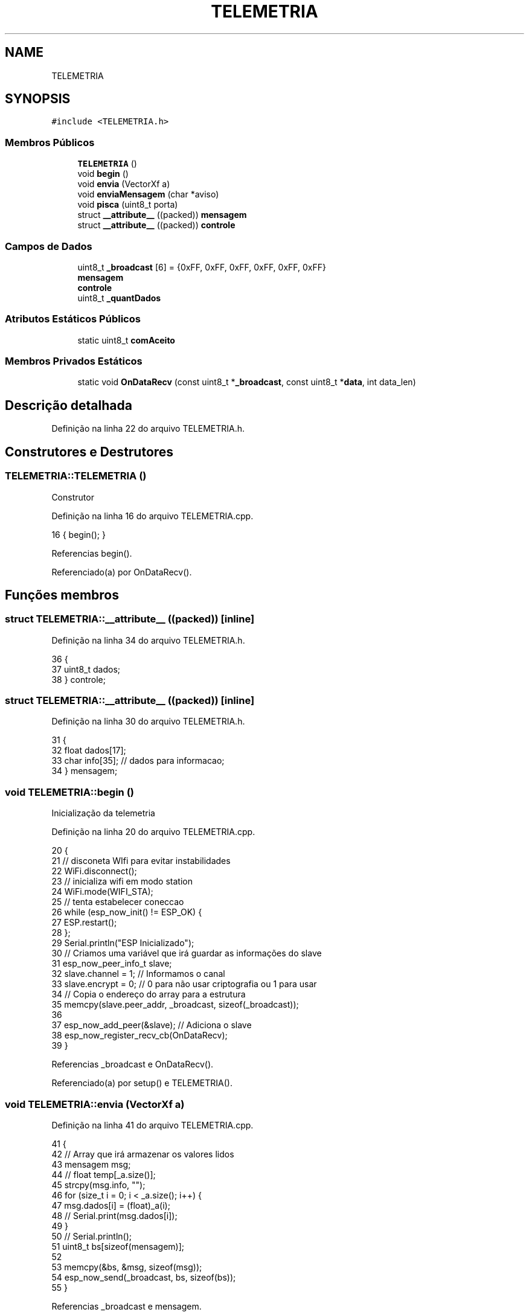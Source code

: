 .TH "TELEMETRIA" 3 "Sexta, 17 de Setembro de 2021" "Quadrirrotor" \" -*- nroff -*-
.ad l
.nh
.SH NAME
TELEMETRIA
.SH SYNOPSIS
.br
.PP
.PP
\fC#include <TELEMETRIA\&.h>\fP
.SS "Membros Públicos"

.in +1c
.ti -1c
.RI "\fBTELEMETRIA\fP ()"
.br
.ti -1c
.RI "void \fBbegin\fP ()"
.br
.ti -1c
.RI "void \fBenvia\fP (VectorXf a)"
.br
.ti -1c
.RI "void \fBenviaMensagem\fP (char *aviso)"
.br
.ti -1c
.RI "void \fBpisca\fP (uint8_t porta)"
.br
.ti -1c
.RI "struct \fB__attribute__\fP ((packed)) \fBmensagem\fP"
.br
.ti -1c
.RI "struct \fB__attribute__\fP ((packed)) \fBcontrole\fP"
.br
.in -1c
.SS "Campos de Dados"

.in +1c
.ti -1c
.RI "uint8_t \fB_broadcast\fP [6] = {0xFF, 0xFF, 0xFF, 0xFF, 0xFF, 0xFF}"
.br
.ti -1c
.RI "\fBmensagem\fP"
.br
.ti -1c
.RI "\fBcontrole\fP"
.br
.ti -1c
.RI "uint8_t \fB_quantDados\fP"
.br
.in -1c
.SS "Atributos Estáticos Públicos"

.in +1c
.ti -1c
.RI "static uint8_t \fBcomAceito\fP"
.br
.in -1c
.SS "Membros Privados Estáticos"

.in +1c
.ti -1c
.RI "static void \fBOnDataRecv\fP (const uint8_t *\fB_broadcast\fP, const uint8_t *\fBdata\fP, int data_len)"
.br
.in -1c
.SH "Descrição detalhada"
.PP 
Definição na linha 22 do arquivo TELEMETRIA\&.h\&.
.SH "Construtores e Destrutores"
.PP 
.SS "TELEMETRIA::TELEMETRIA ()"
Construtor 
.PP
Definição na linha 16 do arquivo TELEMETRIA\&.cpp\&.
.PP
.nf
16 { begin(); }
.fi
.PP
Referencias begin()\&.
.PP
Referenciado(a) por OnDataRecv()\&.
.SH "Funções membros"
.PP 
.SS "struct TELEMETRIA::__attribute__ ((packed))\fC [inline]\fP"

.PP
Definição na linha 34 do arquivo TELEMETRIA\&.h\&.
.PP
.nf
36                                                   {
37     uint8_t dados;
38   } controle;
.fi
.SS "struct TELEMETRIA::__attribute__ ((packed))\fC [inline]\fP"

.PP
Definição na linha 30 do arquivo TELEMETRIA\&.h\&.
.PP
.nf
31                                                   {
32     float dados[17];
33     char info[35]; // dados para informacao;
34   } mensagem;
.fi
.SS "void TELEMETRIA::begin ()"
Inicialização da telemetria 
.PP
Definição na linha 20 do arquivo TELEMETRIA\&.cpp\&.
.PP
.nf
20                        {
21   // disconeta WIfi para evitar instabilidades
22   WiFi\&.disconnect();
23   // inicializa wifi em modo station
24   WiFi\&.mode(WIFI_STA);
25   // tenta estabelecer coneccao
26   while (esp_now_init() != ESP_OK) {
27     ESP\&.restart();
28   };
29   Serial\&.println("ESP Inicializado");
30   // Criamos uma variável que irá guardar as informações do slave
31   esp_now_peer_info_t slave;
32   slave\&.channel = 1; // Informamos o canal
33   slave\&.encrypt = 0; // 0 para não usar criptografia ou 1 para usar
34   // Copia o endereço do array para a estrutura
35   memcpy(slave\&.peer_addr, _broadcast, sizeof(_broadcast));
36 
37   esp_now_add_peer(&slave); // Adiciona o slave
38   esp_now_register_recv_cb(OnDataRecv);
39 }
.fi
.PP
Referencias _broadcast e OnDataRecv()\&.
.PP
Referenciado(a) por setup() e TELEMETRIA()\&.
.SS "void TELEMETRIA::envia (VectorXf a)"

.PP
Definição na linha 41 do arquivo TELEMETRIA\&.cpp\&.
.PP
.nf
41                                   {
42   // Array que irá armazenar os valores lidos
43   mensagem msg;
44   // float temp[_a\&.size()];
45   strcpy(msg\&.info, "");
46   for (size_t i = 0; i < _a\&.size(); i++) {
47     msg\&.dados[i] = (float)_a(i);
48     // Serial\&.print(msg\&.dados[i]);
49   }
50   // Serial\&.println();
51   uint8_t bs[sizeof(mensagem)];
52 
53   memcpy(&bs, &msg, sizeof(msg));
54   esp_now_send(_broadcast, bs, sizeof(bs));
55 }
.fi
.PP
Referencias _broadcast e mensagem\&.
.PP
Referenciado(a) por loop()\&.
.SS "void TELEMETRIA::enviaMensagem (char * aviso)"

.PP
Definição na linha 56 do arquivo TELEMETRIA\&.cpp\&.
.PP
.nf
56                                           {
57 
58   mensagem msg;
59   for (size_t i = 0; i < 10; i++) {
60     msg\&.dados[i] = 0\&.0f;
61   }
62   strcpy(msg\&.info, aviso);
63   // Serial\&.println(msg\&.info);
64   uint8_t bs[sizeof(mensagem)];
65   memcpy(&bs, &msg, sizeof(msg));
66   esp_now_send(_broadcast, bs, sizeof(bs));
67 }
.fi
.PP
Referencias _broadcast e mensagem\&.
.PP
Referenciado(a) por setup()\&.
.SS "void TELEMETRIA::OnDataRecv (const uint8_t * _broadcast, const uint8_t * data, int data_len)\fC [static]\fP, \fC [private]\fP"

.PP
Definição na linha 69 do arquivo TELEMETRIA\&.cpp\&.
.PP
.nf
70                                           {
71   TELEMETRIA TELEMETRIA;
72   // Para cada pino
73   controle ctrl;
74   memcpy(&ctrl, data, sizeof(controle));
75   // atualizacontrole(ctrl\&.dados);
76   TELEMETRIA::comAceito = ctrl\&.dados;
77 }
.fi
.PP
Referencias comAceito, controle, data e TELEMETRIA()\&.
.PP
Referenciado(a) por begin()\&.
.SS "void TELEMETRIA::pisca (uint8_t porta)"

.PP
Definição na linha 79 do arquivo TELEMETRIA\&.cpp\&.
.PP
.nf
79                                     {
80   digitalWrite(porta, HIGH);
81   delay(1000);
82   digitalWrite(porta, LOW);
83   delay(1000);
84 }
.fi
.SH "Campos"
.PP 
.SS "uint8_t TELEMETRIA::_broadcast[6] = {0xFF, 0xFF, 0xFF, 0xFF, 0xFF, 0xFF}"

.PP
Definição na linha 29 do arquivo TELEMETRIA\&.h\&.
.PP
Referenciado(a) por begin(), envia() e enviaMensagem()\&.
.SS "uint8_t TELEMETRIA::_quantDados"

.PP
Definição na linha 40 do arquivo TELEMETRIA\&.h\&.
.SS "uint8_t TELEMETRIA::comAceito\fC [static]\fP"

.PP
Definição na linha 39 do arquivo TELEMETRIA\&.h\&.
.PP
Referenciado(a) por OnDataRecv()\&.
.SS "TELEMETRIA::controle"

.PP
Definição na linha 38 do arquivo TELEMETRIA\&.h\&.
.PP
Referenciado(a) por OnDataRecv()\&.
.SS "TELEMETRIA::mensagem"

.PP
Definição na linha 34 do arquivo TELEMETRIA\&.h\&.
.PP
Referenciado(a) por envia() e enviaMensagem()\&.

.SH "Autor"
.PP 
Gerado automaticamente por Doxygen para Quadrirrotor a partir do código-fonte\&.
